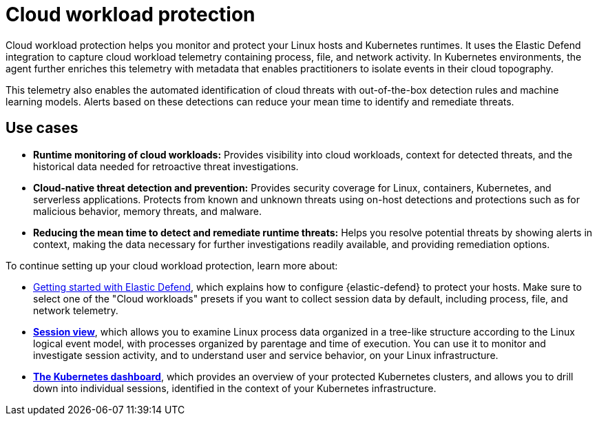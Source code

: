 [[cloud-workload-protection]]
= Cloud workload protection

Cloud workload protection helps you monitor and protect your Linux hosts and Kubernetes runtimes. It uses the Elastic Defend integration to capture cloud workload telemetry containing process, file, and network activity. In Kubernetes environments, the agent further enriches this telemetry with metadata that enables practitioners to isolate events in their cloud topography.

This telemetry also enables the automated identification of cloud threats with out-of-the-box detection rules and machine learning models. Alerts based on these detections can reduce your mean time to identify and remediate threats.

[discrete]
== Use cases

* **Runtime monitoring of cloud workloads:** Provides visibility into cloud workloads, context for detected threats, and the historical data needed for retroactive threat investigations.
* **Cloud-native threat detection and prevention:** Provides security coverage for Linux, containers, Kubernetes, and serverless applications. Protects from known and unknown threats using on-host detections and protections such as for malicious behavior, memory threats, and malware.
* **Reducing the mean time to detect and remediate runtime threats:** Helps you resolve potential threats by showing alerts in context, making the data necessary for further investigations readily available, and providing remediation options.

To continue setting up your cloud workload protection, learn more about:

* <<install-endpoint,Getting started with Elastic Defend>>, which explains how to configure {elastic-defend} to protect your hosts. Make sure to select one of the "Cloud workloads" presets if you want to collect session data by default, including process, file, and network telemetry.
* <<session-view,*Session view*>>, which allows you to examine Linux process data organized in a tree-like structure according to the Linux logical event model, with processes organized by parentage and time of execution. You can use it to monitor and investigate session activity, and to understand user and service behavior, on your Linux infrastructure.
* <<cloud-nat-sec-kubernetes-dashboard,*The Kubernetes dashboard*>>, which provides an overview of your protected Kubernetes clusters, and allows you to drill down into individual sessions, identified in the context of your Kubernetes infrastructure.
